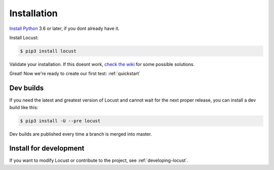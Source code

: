.. _installation:

Installation
============

`Install Python <https://docs.python-guide.org/starting/installation/>`_ 3.6 or later, if you dont already have it.

Install Locust:

.. code-block:: console

    $ pip3 install locust

Validate your installation. If this doesnt work, `check the wiki <https://github.com/locustio/locust/wiki/Installation>`_ for some possible solutions.

.. code-block:: console
    :substitutions:

    $ locust -V
    locust |version|

Great! Now we're ready to create our first test: :ref:`quickstart`

Dev builds
----------
If you need the latest and greatest version of Locust and cannot wait for the next proper release, you can install a dev build like this:

.. code-block:: console

    $ pip3 install -U --pre locust

Dev builds are published every time a branch is merged into master.

Install for development
-----------------------

If you want to modify Locust or contribute to the project, see :ref:`developing-locust`.
